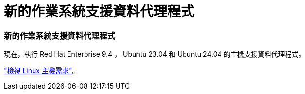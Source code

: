 = 新的作業系統支援資料代理程式
:allow-uri-read: 




=== 新的作業系統支援資料代理程式

現在，執行 Red Hat Enterprise 9.4 ， Ubuntu 23.04 和 Ubuntu 24.04 的主機支援資料代理程式。

https://docs.netapp.com/us-en/bluexp-copy-sync/task-installing-linux.html#linux-host-requirements["檢視 Linux 主機需求"]。
